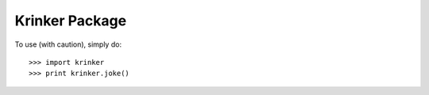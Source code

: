 Krinker Package
--------

To use (with caution), simply do::

    >>> import krinker
    >>> print krinker.joke()